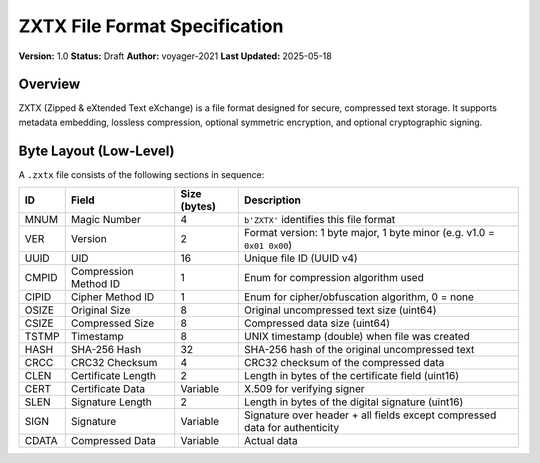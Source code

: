 ZXTX File Format Specification
==============================

**Version:** 1.0  
**Status:** Draft  
**Author:** voyager-2021  
**Last Updated:** 2025-05-18

Overview
--------

ZXTX (Zipped & eXtended Text eXchange) is a file format designed for secure, compressed text storage. It supports metadata embedding, lossless compression, optional symmetric encryption, and optional cryptographic signing.

Byte Layout (Low-Level)
-----------------------

A ``.zxtx`` file consists of the following sections in sequence:

+-------+-----------------------+--------------+----------------------------------------------------------------------------+
| ID    | **Field**             | **Size**     | **Description**                                                            |
|       |                       | (bytes)      |                                                                            |
+=======+=======================+==============+============================================================================+
| MNUM  | Magic Number          | 4            | ``b'ZXTX'`` identifies this file format                                    |
+-------+-----------------------+--------------+----------------------------------------------------------------------------+
| VER   | Version               | 2            | Format version: 1 byte major, 1 byte minor (e.g. v1.0 = ``0x01 0x00``)     |
+-------+-----------------------+--------------+----------------------------------------------------------------------------+
| UUID  | UID                   | 16           | Unique file ID (UUID v4)                                                   |
+-------+-----------------------+--------------+----------------------------------------------------------------------------+
| CMPID | Compression Method ID | 1            | Enum for compression algorithm used                                        |
+-------+-----------------------+--------------+----------------------------------------------------------------------------+
| CIPID | Cipher Method ID      | 1            | Enum for cipher/obfuscation algorithm, 0 = none                            |
+-------+-----------------------+--------------+----------------------------------------------------------------------------+
| OSIZE | Original Size         | 8            | Original uncompressed text size (uint64)                                   |
+-------+-----------------------+--------------+----------------------------------------------------------------------------+
| CSIZE | Compressed Size       | 8            | Compressed data size (uint64)                                              |
+-------+-----------------------+--------------+----------------------------------------------------------------------------+
| TSTMP | Timestamp             | 8            | UNIX timestamp (double) when file was created                              |
+-------+-----------------------+--------------+----------------------------------------------------------------------------+
| HASH  | SHA-256 Hash          | 32           | SHA-256 hash of the original uncompressed text                             |
+-------+-----------------------+--------------+----------------------------------------------------------------------------+
| CRCC  | CRC32 Checksum        | 4            | CRC32 checksum of the compressed data                                      |
+-------+-----------------------+--------------+----------------------------------------------------------------------------+
| CLEN  | Certificate Length    | 2            | Length in bytes of the certificate field (uint16)                          |
+-------+-----------------------+--------------+----------------------------------------------------------------------------+
| CERT  | Certificate Data      | Variable     | X.509 for verifying signer                                                 |
+-------+-----------------------+--------------+----------------------------------------------------------------------------+   
| SLEN  | Signature Length      | 2            | Length in bytes of the digital signature (uint16)                          |
+-------+-----------------------+--------------+----------------------------------------------------------------------------+
| SIGN  | Signature             | Variable     | Signature over header + all fields except compressed data for authenticity |
+-------+-----------------------+--------------+----------------------------------------------------------------------------+
| CDATA | Compressed Data       | Variable     | Actual data                                                                |
+-------+-----------------------+--------------+----------------------------------------------------------------------------+
